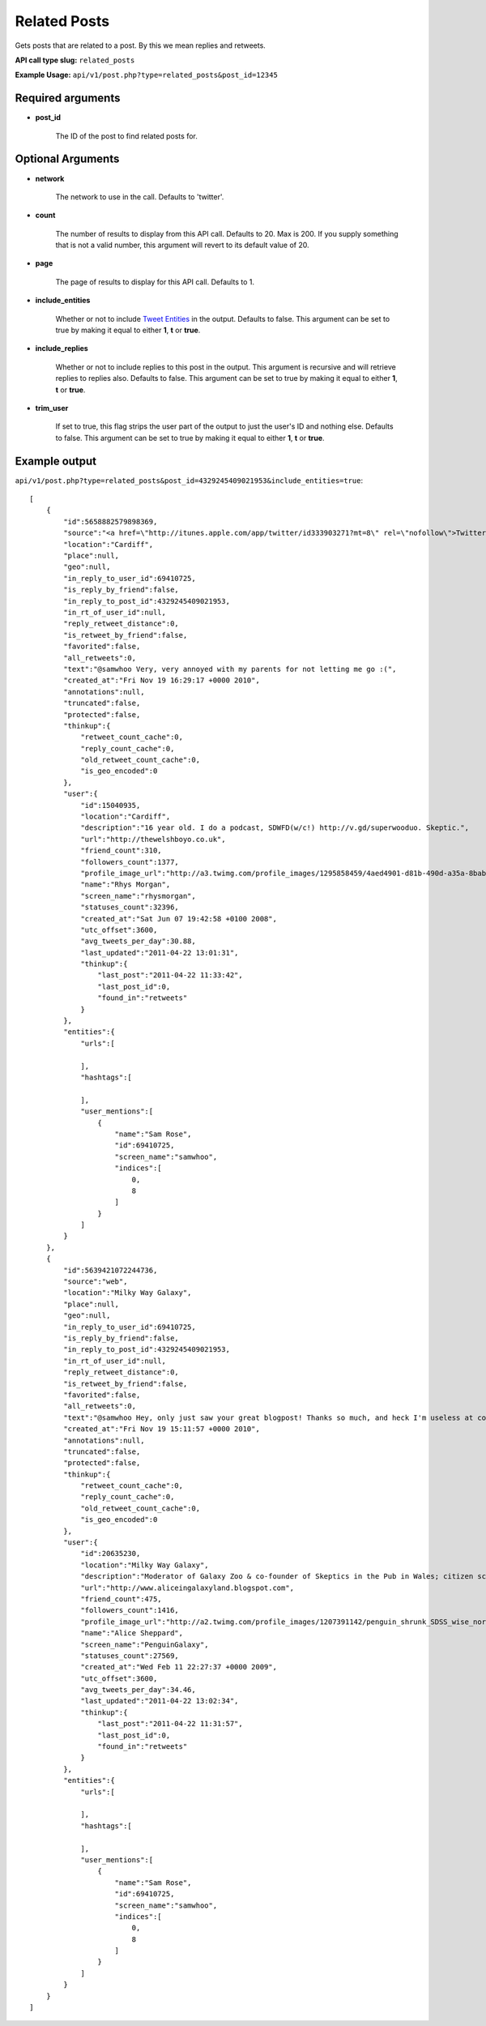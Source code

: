 Related Posts
=============
Gets posts that are related to a post. By this we mean replies and retweets.

**API call type slug:** ``related_posts``

**Example Usage:** ``api/v1/post.php?type=related_posts&post_id=12345``

==================
Required arguments
==================

* **post_id**

    The ID of the post to find related posts for.

==================
Optional Arguments
==================

* **network**

    The network to use in the call. Defaults to 'twitter'.

* **count**

    The number of results to display from this API call. Defaults to 20. Max is 200. If you supply something that is
    not a valid number, this argument will revert to its default value of 20.

* **page**

    The page of results to display for this API call. Defaults to 1.

* **include_entities**

    Whether or not to include `Tweet Entities <http://dev.twitter.com/pages/tweet_entities>`_ in the output. Defaults
    to false. This argument can be set to true by making it equal to either **1**, **t** or **true**.

* **include_replies**

    Whether or not to include replies to this post in the output. This argument is recursive and will retrieve replies
    to replies also. Defaults to false. This argument can be set to true by making it equal to either **1**, **t** or
    **true**.

* **trim_user**

    If set to true, this flag strips the user part of the output to just the user's ID and nothing else. Defaults to
    false. This argument can be set to true by making it equal to either **1**, **t** or **true**.

==============
Example output
==============

``api/v1/post.php?type=related_posts&post_id=4329245409021953&include_entities=true``::

    [
        {
            "id":5658882579898369,
            "source":"<a href=\"http://itunes.apple.com/app/twitter/id333903271?mt=8\" rel=\"nofollow\">Twitter for iPad</a>",
            "location":"Cardiff",
            "place":null,
            "geo":null,
            "in_reply_to_user_id":69410725,
            "is_reply_by_friend":false,
            "in_reply_to_post_id":4329245409021953,
            "in_rt_of_user_id":null,
            "reply_retweet_distance":0,
            "is_retweet_by_friend":false,
            "favorited":false,
            "all_retweets":0,
            "text":"@samwhoo Very, very annoyed with my parents for not letting me go :(",
            "created_at":"Fri Nov 19 16:29:17 +0000 2010",
            "annotations":null,
            "truncated":false,
            "protected":false,
            "thinkup":{
                "retweet_count_cache":0,
                "reply_count_cache":0,
                "old_retweet_count_cache":0,
                "is_geo_encoded":0
            },
            "user":{
                "id":15040935,
                "location":"Cardiff",
                "description":"16 year old. I do a podcast, SDWFD(w/c!) http://v.gd/superwooduo. Skeptic.",
                "url":"http://thewelshboyo.co.uk",
                "friend_count":310,
                "followers_count":1377,
                "profile_image_url":"http://a3.twimg.com/profile_images/1295858459/4aed4901-d81b-490d-a35a-8babff8a4d48_normal.png",
                "name":"Rhys Morgan",
                "screen_name":"rhysmorgan",
                "statuses_count":32396,
                "created_at":"Sat Jun 07 19:42:58 +0100 2008",
                "utc_offset":3600,
                "avg_tweets_per_day":30.88,
                "last_updated":"2011-04-22 13:01:31",
                "thinkup":{
                    "last_post":"2011-04-22 11:33:42",
                    "last_post_id":0,
                    "found_in":"retweets"
                }
            },
            "entities":{
                "urls":[

                ],
                "hashtags":[

                ],
                "user_mentions":[
                    {
                        "name":"Sam Rose",
                        "id":69410725,
                        "screen_name":"samwhoo",
                        "indices":[
                            0,
                            8
                        ]
                    }
                ]
            }
        },
        {
            "id":5639421072244736,
            "source":"web",
            "location":"Milky Way Galaxy",
            "place":null,
            "geo":null,
            "in_reply_to_user_id":69410725,
            "is_reply_by_friend":false,
            "in_reply_to_post_id":4329245409021953,
            "in_rt_of_user_id":null,
            "reply_retweet_distance":0,
            "is_retweet_by_friend":false,
            "favorited":false,
            "all_retweets":0,
            "text":"@samwhoo Hey, only just saw your great blogpost! Thanks so much, and heck I'm useless at coming to talk to people so please do talk to me!",
            "created_at":"Fri Nov 19 15:11:57 +0000 2010",
            "annotations":null,
            "truncated":false,
            "protected":false,
            "thinkup":{
                "retweet_count_cache":0,
                "reply_count_cache":0,
                "old_retweet_count_cache":0,
                "is_geo_encoded":0
            },
            "user":{
                "id":20635230,
                "location":"Milky Way Galaxy",
                "description":"Moderator of Galaxy Zoo & co-founder of Skeptics in the Pub in Wales; citizen science & astronomy enthusiast; humanist & skeptic who writes too much",
                "url":"http://www.aliceingalaxyland.blogspot.com",
                "friend_count":475,
                "followers_count":1416,
                "profile_image_url":"http://a2.twimg.com/profile_images/1207391142/penguin_shrunk_SDSS_wise_normal.jpg",
                "name":"Alice Sheppard",
                "screen_name":"PenguinGalaxy",
                "statuses_count":27569,
                "created_at":"Wed Feb 11 22:27:37 +0000 2009",
                "utc_offset":3600,
                "avg_tweets_per_day":34.46,
                "last_updated":"2011-04-22 13:02:34",
                "thinkup":{
                    "last_post":"2011-04-22 11:31:57",
                    "last_post_id":0,
                    "found_in":"retweets"
                }
            },
            "entities":{
                "urls":[

                ],
                "hashtags":[

                ],
                "user_mentions":[
                    {
                        "name":"Sam Rose",
                        "id":69410725,
                        "screen_name":"samwhoo",
                        "indices":[
                            0,
                            8
                        ]
                    }
                ]
            }
        }
    ]
